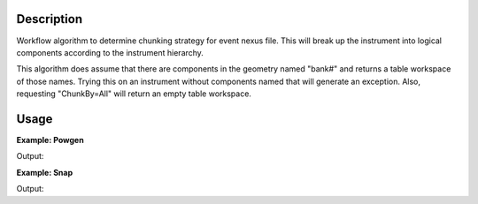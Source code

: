 .. algorithm::

.. summary::

.. alias::

.. properties::

Description
-----------

Workflow algorithm to determine chunking strategy
for event nexus file. This will break up the instrument
into logical components according to the instrument hierarchy.

This algorithm does assume that there are components in the
geometry named "bank#" and returns a table workspace of those
names. Trying this on an instrument without components named
that will generate an exception. Also, requesting "ChunkBy=All"
will return an empty table workspace.

Usage
-----

**Example: Powgen**  

.. testcode:: ExPowgen
   
   ws = CreateChunkingFromInstrument(InstrumentName="pg3", ChunkBy="Group")
   print "Created %i Chunks" % ws.rowCount()

Output:

.. testoutput:: ExPowgen

   Created 4 Chunks

**Example: Snap**  

.. testcode:: ExSnap
   
   ws = CreateChunkingFromInstrument(InstrumentName="snap", ChunkNames="East,West", MaxBankNumber=20)
   print "Created %i Chunks" % ws.rowCount()

Output:

.. testoutput:: ExSnap

   Created 2 Chunks

.. categories::

.. sourcelink::




